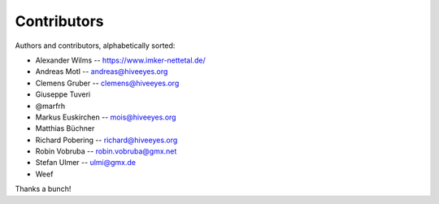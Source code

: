 ############
Contributors
############

Authors and contributors, alphabetically sorted:

* Alexander Wilms   -- https://www.imker-nettetal.de/
* Andreas Motl      -- andreas@hiveeyes.org
* Clemens Gruber    -- clemens@hiveeyes.org
* Giuseppe Tuveri
* @marfrh
* Markus Euskirchen -- mois@hiveeyes.org
* Matthias Büchner
* Richard Pobering  -- richard@hiveeyes.org
* Robin Vobruba     -- robin.vobruba@gmx.net
* Stefan Ulmer      -- ulmi@gmx.de
* Weef

Thanks a bunch!

